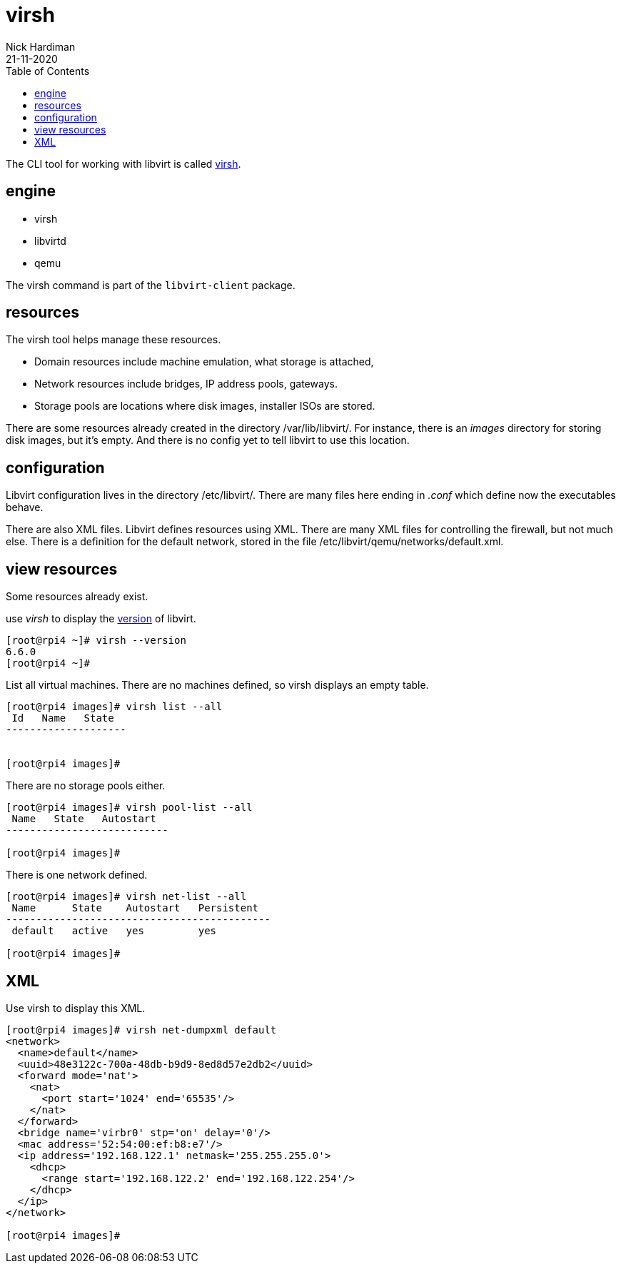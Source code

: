 = virsh
Nick Hardiman 
:source-highlighter: pygments
:toc: 
:revdate: 21-11-2020



The CLI tool for working with libvirt is called https://libvirt.org/manpages/virsh.html[virsh].

== engine 

* virsh 
* libvirtd 
* qemu


The virsh command is part of the ``libvirt-client`` package. 

== resources 

The virsh tool helps manage these resources. 

* Domain resources include machine emulation, what storage is attached, 
* Network resources include bridges, IP address pools, gateways.
* Storage pools are locations where disk images, installer ISOs are stored. 

There are some resources already created in the directory /var/lib/libvirt/.
For instance, there is an _images_ directory for storing disk images, but it's empty. 
And there is no config yet to tell libvirt to use this location. 

== configuration 

Libvirt configuration lives in the directory /etc/libvirt/. 
There are many files here ending in _.conf_ which define now the executables behave. 

There are also  XML files. 
Libvirt defines resources using XML. 
There are many XML files for controlling the firewall, but not much else. 
There is a definition for the default network, stored in the file /etc/libvirt/qemu/networks/default.xml.


== view resources 

Some resources already exist. 

use _virsh_ to display the https://libvirt.org/news.html[version] of libvirt.  

[source,console]
----
[root@rpi4 ~]# virsh --version
6.6.0
[root@rpi4 ~]# 
----

List all virtual machines. 
There are no machines defined, so virsh displays an empty table.

[source,console]
----
[root@rpi4 images]# virsh list --all
 Id   Name   State
--------------------


[root@rpi4 images]# 
----

There are no storage pools either. 

[source,console]
----
[root@rpi4 images]# virsh pool-list --all
 Name   State   Autostart
---------------------------

[root@rpi4 images]# 
----

There is one network defined. 

[source,console]
----
[root@rpi4 images]# virsh net-list --all
 Name      State    Autostart   Persistent
--------------------------------------------
 default   active   yes         yes

[root@rpi4 images]# 
----



== XML 


Use virsh to display this XML. 

[source,console]
----
[root@rpi4 images]# virsh net-dumpxml default 
<network>
  <name>default</name>
  <uuid>48e3122c-700a-48db-b9d9-8ed8d57e2db2</uuid>
  <forward mode='nat'>
    <nat>
      <port start='1024' end='65535'/>
    </nat>
  </forward>
  <bridge name='virbr0' stp='on' delay='0'/>
  <mac address='52:54:00:ef:b8:e7'/>
  <ip address='192.168.122.1' netmask='255.255.255.0'>
    <dhcp>
      <range start='192.168.122.2' end='192.168.122.254'/>
    </dhcp>
  </ip>
</network>

[root@rpi4 images]# 
----





[source,console]
----
----


